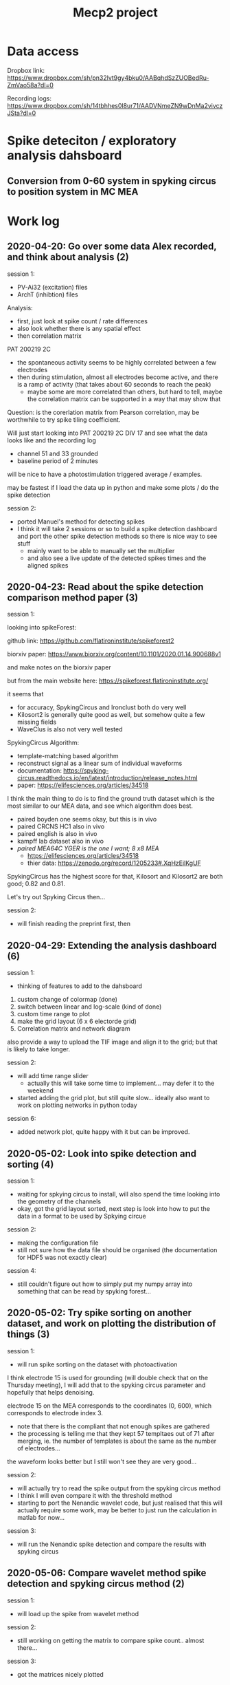 #+TITLE: Mecp2 project

* Data access

Dropbox link: https://www.dropbox.com/sh/pn32lvt9gy4bku0/AABqhdSzZUOBedRu-ZmVao58a?dl=0

Recording logs: https://www.dropbox.com/sh/14tbhhes0l8ur71/AADVNmeZN9wDnMa2vivczJSta?dl=0



* Spike deteciton / exploratory analysis dahsboard

** Conversion from 0-60 system in spyking circus to position system in MC MEA



* Work log 

** 2020-04-20: Go over some data Alex recorded, and think about analysis (2)

session 1:

 - PV-Ai32 (excitation) files
 - ArchT (inhibtion) files

Analysis: 

 - first, just look at spike count / rate differences
 - also look whether there is any spatial effect 
 - then correlation matrix 

PAT 200219 2C 

 - the spontaneous activity seems to be highly correlated between a few electrodes
 - then during stimulation, almost all electrodes become active, and there is a ramp of activity (that takes about 60 seconds to reach the peak) 
   - maybe some are more correlated than others, but hard to tell, maybe the correlation matrix can be supported in a way that may show that 
  
Question: is the corerlation matrix from Pearson correlation, may be worthwhile to try spike tiling coefficient.

Will just start looking into PAT 200219 2C DIV 17 and see what the data looks like and the recording log 

 - channel 51 and 33 grounded 
 - baseline period of 2 minutes 

will be nice to have a photostimulation triggered average / examples.

may be fastest if I load the data up in python and make some plots / do the spike detection 


session 2: 

 - ported Manuel's method for detecting spikes 
 - I think it will take 2 sessions or so to build a spike detection dashboard and port the other spike detection methods so there is nice way to see stuff
    - mainly want to be able to manually set the multiplier
    - and also see a live update of the detected spikes times and the aligned spikes 






** 2020-04-23: Read about the spike detection comparison method paper (3)

session 1:

looking into spikeForest: 

github link: https://github.com/flatironinstitute/spikeforest2

biorxiv paper: https://www.biorxiv.org/content/10.1101/2020.01.14.900688v1

and make notes on the biorxiv paper

but from the main website here:
https://spikeforest.flatironinstitute.org/

it seems that 

 - for accuracy, SpykingCircus and Ironclust both do very well 
 - Kilosort2 is generally quite good as well, but somehow quite a few missing fields
 - WaveClus is also not very well tested 


SpykingCircus Algorithm: 

 - template-matching based algorithm 
 - reconstruct signal as a linear sum of individual waveforms 
 - documentation: https://spyking-circus.readthedocs.io/en/latest/introduction/release_notes.html
 - paper: https://elifesciences.org/articles/34518


I think the main thing to do is to find the ground truth dataset which is the most similar to our MEA data, and see which algorithm does best. 

 - paired boyden one seems okay, but this is in vivo
 - paired CRCNS HC1 also in vivo 
 - paired english is also in vivo 
 - kampff lab dataset also in vivo 
 - /paired MEA64C YGER is the one I want; 8 x8 MEA/
       - https://elifesciences.org/articles/34518
       - thier data: https://zenodo.org/record/1205233#.XqHzEilKgUF


SpykingCircus has the highest score for that, Kilosort and Kilosort2 are both good; 0.82 and 0.81. 	

Let's try out Spyking Circus then... 

session 2: 

 - will finish reading the preprint first, then 
** 2020-04-29: Extending the analysis dashboard (6)

session 1: 

 - thinking of features to add to the dahsboard
 
1. custom change of colormap (done)
2. switch between linear and log-scale (kind of done)
3. custom time range to plot
4. make the grid layout (6 x 6 electorde grid)
5. Correlation matrix and network diagram 


also provide a way to upload the TIF image and align it to the grid; but that is likely to take longer.


session 2:

 - will add time range slider
    - actually this will take some time to implement...  may defer it to the weekend
 - started adding the grid plot, but still quite slow... ideally also want to work on plotting networks in python today 


session 6: 

 - added network plot, quite happy with it but can be improved.


** 2020-05-02: Look into spike detection and sorting (4)


session 1: 

 - waiting for spkying circus to install, will also spend the time looking into the geometry of the channels 
 - okay, got the grid layout sorted, next step is look into how to put the data in a format to be used by Spkying circue

session 2: 

 - making the configuration file 
 - still not sure how the data file should be organised (the documentation for HDF5 was not exactly clear)

session 4: 

 - still couldn't figure out how to simply put my numpy array into something that can be read by spyking forest... 
** 2020-05-02: Try spike sorting on another dataset, and work on plotting the distribution of things (3)

session 1: 

 - will run spike sorting on the dataset with photoactivation 

I think electrode 15 is used for grounding (will double check that on the Thursday meeting), I will add that to the spyking circus parameter and hopefully that helps denoising.

electrode 15 on the MEA corresponds to the coordinates (0, 600), which corresponds to electrode index 3.

 - note that there is the compliant that not enough spikes are gathered 
 - the processing is telling me that they kept 57 templtaes out of 71 after merging, ie. the number of templates is about the same as the number of electrodes... 

the waveform looks better but I still won't see they are very good... 


session 2: 

 - will actually try to read the spike output from the spyking circus method
 - I think I will even compare it with the threshold method 
 - starting to port the Nenandic wavelet code, but just realised that this will actually require some work, may be better to just run the calculation in matlab for now... 



session 3: 

 - will run the Nenandic spike detection and compare the results with spyking circus 

** 2020-05-06: Compare wavelet method spike detection and spyking circus method (2)

session 1: 

 - will load up the spike from wavelet method 

session 2: 

 - still working on getting the matrix to compare spike count.. almost there...

session 3: 

 - got the matrices nicely plotted

** 2020-05-07: Adding plotting of multiple different distribution of metrics, and user-interface improvements (3)


session 1: 

 - will add a selector as to what distirbution to plot
 - did that, but still need to implement method to compute those distributions


session 2: 

 - working on saving the spike data
 - got the xarray method to work, but it is creating a sparse matrix which is just wasting space... may need to look back into how I deal with sparse xarray 

session 3: 

 - will get the mutiple metric thing done first, then work on the saving sparse spike thing more tomorrow.


** 2020-05-08: Adding plotting multiple node metric distribution (2)

session 1: 

 - created a separate figure for plotting node metric 
 - still need to get the firing rate as a metric, also need to work on adding the twiny (and perhaps even more)

session 2: 

 - okay, got twiny to work (at least for 2 metric, but should be able to extend to three metric (just need to which third metric there can be...)

session 3: 

 - will work on UI improvements; placing the buttons where they should be.
 - moved the buttons around, 
** 2020-05-10: Testing out saving to pandas dataframe and loading back to xarray (1)

session 1


** 2020-05-11: Torubleshooting pandas and xarray disagreeing on spikes (1)


session 1: 

 - found the bug: apparently ~np.histogram~ also works if you give it a pandas series of multiple columns. This resulted in the 'electrode' column also being included, which then led to doubling of spikes because the electrode value was interpreted as spike times as well 
 - was worried that this bug also exists in the multispaceworld code, so did a quick search through my code (on github, so I get to see on documents), it seems that I have used the 'spikeTime' column in all cases of using ~np.histogram~, so I think I am safe, phew... 

** 2020-05-11: Finding more files to test the spike detection as well as the and loading of multiple spike matrices (2)

session 1

Going through the dropbox file to look at which file has TTX added so I can test the spike detection code. 

hmm... not obvious from the record / file names which one has TTX... and I am not going to go through all the records.. I will wait for Alex to reply.

meanwhile, I think I will select the same culture to make plots.

session 2: 

loading multiple spike matrices is actually going to be more involved than I expected.. basically I need to rewrite entirely how I store the spike and correlation matrices. I think the idea is to make a dictionary of spike data, and then let the plotting function determine whether the dictionary has more than one entry and make the plot from there. 


** 2020-05-12: Looking into spike detection for pre-TTX and post-TTX file (3)

session 1: 

 - downloaded and filtering the data
 - also spending some time setting up code to convert matlab array to xarray dataset

session 2: 

 - working on plotting raw and filtered traces 
 - there were some memory issue with making tons of plots of the raw data, now resolved 

session 3: 

 - setting up spyking cirus, still need to configure ground electrode
 - will finish off this spike detection work tomorrow 

** 2020-05-13: Run spike detection on data with TTX and without TTX (3)

session 1: 

 - finished running spyking circus 

session 2: 

 - will run wavelet method (using matlab) on pre-TTX and post-TTX data.

session 3: 

 - made plots to compare the methods
 - it seems that CWT is the winner here!



** 2020-05-15: Migrate wavelet method from matlab to Python (3) 

session 1: 

 - porting the code, I think I am around 40% done, okay maybe 60% if I am being optimistic, but none of this is tested yet, and I am not confident with the indexing, so ideally I will have to test this line by line later. Aim to finish porting, at least in writing,  in the next session 

session 2: 

 - almost there, only about 10 more lines to go.

it seems that Matlab updated their function for calculating cwt: 
https://uk.mathworks.com/help/wavelet/ref/cwtold.html

might be good to check with Alex which version of matlab he is running.

Also pywt does not support continuous wavelet tranfsorm of bior1.5. I am not sure if this is an impelmentation thing or there is actually no continuous wavelet trasnform of bior1.5...
** 2020-05-15: Continue migration of wavelet method from matlab to Python (4)


session 2:

 - ~pywt.cwt~ is very slow compared to matlab's ~cwt~ for some reason... 
    - oh wait that was just becaused I need to specify Khz rather than Hz
 - I also looked at ~dwt~ and ~swt~, but the shape of their output is very different


swt seems to be approaching what I want since it does not downsample, but it outputs a 3D tensor of shape (3, 2, 1000), whereas cwt outputs a 2D matrix of shape (74, 1000). There's also the thing where I cannot specify the scale with swt.

okay, it seems that ~pywt.cwt~ behaves very similarly to matlab's old cwt... but how do I get the wavelet that is most similar to bior1.5??? 


session 3: 

Just want to check what is the difference between the new and old cwt functions:
found this article here: 
https://uk.mathworks.com/matlabcentral/answers/451444-advantages-of-using-the-new-cwt-interface-over-the-old-cwt-interface

but it seems that I can't get bior1.5 with the new cwt... 

also see: https://uk.mathworks.com/matlabcentral/answers/474843-the-difference-between-the-old-version-and-new-version-of-cwt-continuous-wavelet-transform

but this all a bit technical and I don't really get it...

I can't find bior1.5 on the new cwt function...

--------------------------------------------------

trying to find a continuous wavelet that is most similar to the biorthogonal bior1.5 

http://ataspinar.com/2018/12/21/a-guide-for-using-the-wavelet-transform-in-machine-learning/

from the above link it seems that the Gaussian wavelet is quite close to bior1.5?

Ther ethey as using gaus5


let me try to plot the wavelet myself (and plot the wavleet on top of each other) so I can compare...

------------------------------------------


session 4: 

 - tried out gaus5, but the output it gives is a lot different from bior1.5 in matlab... so may not be a good idea if I want to get similar results...

I can still try to let it run as is and see if that works... but I am definitely not confident, actually I think it may have to do with the scale parameter... maybe that.. 

** 2020-05-16: Add datashader plot of raw channel trace to mecp2 dashboard (4)

session 1 and 2: mainly experimenting with the datashader options. 
But I still don't fully understand how datashader works... may actually be a good idea to spend 2 hours or so making note on it tomorrow if I have time. It just seems like very impressive calculation and I think it will be useful to know how it works. But I am not sure if I have more interesting / important stuff planned tomorrow.


session 3: 

 - will actually work on adding the plot to the dashboard

session 4: 

 - okay, finally managed to get the raw trace on.
** 2020-05-17: More attempts to migrate wavelet method from matlab to Python (3)

session 1: 

 - will see why the wavelet look different and look at how they are different
 - actually, if the wavelet values is the only thing I need... can I just call matlab to load that part? 

session 2: 

 - don't think it is going to work 
 - trying to call matlab from python 

session 3: 

 - called function on matlab, that works.
** 2020-05-20: Look at similarity of templates (2) 

session 1: 

 - 
